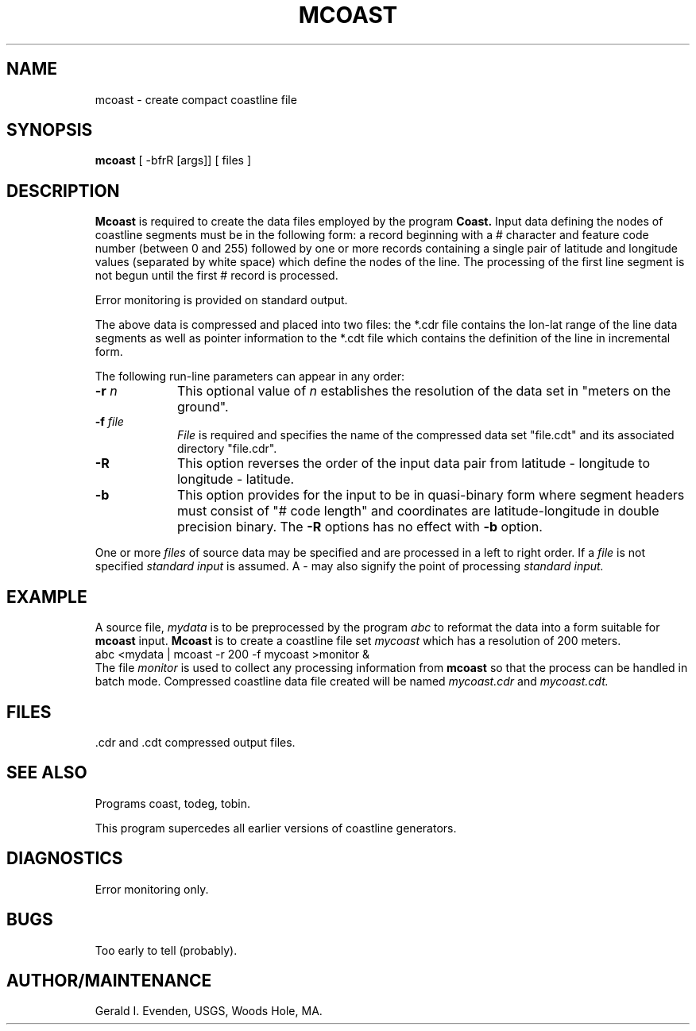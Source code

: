 .\" @(#)mcoast.1 - 1.1
.nr LL 5.5i
.TH MCOAST 1 2/20/89 "USGS/OEMG Systems"
.ad b
.hy 1
.SH NAME
mcoast - create compact coastline file
.SH SYNOPSIS
.LP
.B mcoast
[ -bfrR [args]]
[ files ]
.SH DESCRIPTION
.B Mcoast
is required to create the data files employed by the program
.B Coast.
Input data defining the nodes of coastline segments must be
in the following form: a record beginning with a # character
and feature code number (between 0 and 255)
followed by one or more records containing a single pair of latitude and
longitude values (separated by white space)
which define the nodes of the line.
The processing of the first line segment is not begun until the
first # record is processed.
.P
Error monitoring is provided on standard output.
.P
The above data is compressed and placed into two files:
the *.cdr file contains the lon-lat range of the line data segments
as well as pointer information to the *.cdt file which contains
the definition of the line in incremental form.
.P
The following run-line parameters can appear in any order:
.TP
.BI \-r " n"
This optional value of
.I n
establishes the resolution of the data set in "meters on the ground".
.TP
.BI \-f " file"
.I File
is required and specifies the name of the compressed data set
"file.cdt" and its
associated directory "file.cdr".
.TP
.BI \-R
This option reverses the order of the input data pair from
latitude - longitude to longitude - latitude.
.TP
.BI \-b
This option provides for the input to be in quasi-binary form
where segment headers must consist of "# code length" and
coordinates are latitude-longitude in double precision binary.
The
.B \-R
options has no effect with
.B \-b
option.
.P
One or more
.I files
of source data may be specified and are processed in
a left to right order.
If a
.I file
is not specified
.I standard input
is assumed.
A - may also signify the point of processing
.I standard input.
.SH EXAMPLE
A source file,
.I mydata
is to be preprocessed by the program
.I abc
to reformat the data into a form suitable for
.B mcoast
input.
.B Mcoast
is to create a coastline file set
.I mycoast
which has a resolution of 200 meters.
.br
	abc <mydata | mcoast -r 200 -f mycoast >monitor &
.br
The file
.I monitor
is used to collect any processing information from
.B mcoast
so that the process can be handled in batch mode.
Compressed coastline data file created will be named
.I mycoast.cdr
and
.I mycoast.cdt.
.SH FILES
 .cdr and .cdt compressed output files.
.SH SEE ALSO
 Programs coast, todeg, tobin.
.P
This program supercedes all earlier versions of coastline generators.
.SH DIAGNOSTICS
 Error monitoring only.
.SH BUGS
Too early to tell (probably).
.SH AUTHOR/MAINTENANCE
Gerald I. Evenden, USGS, Woods Hole, MA.
